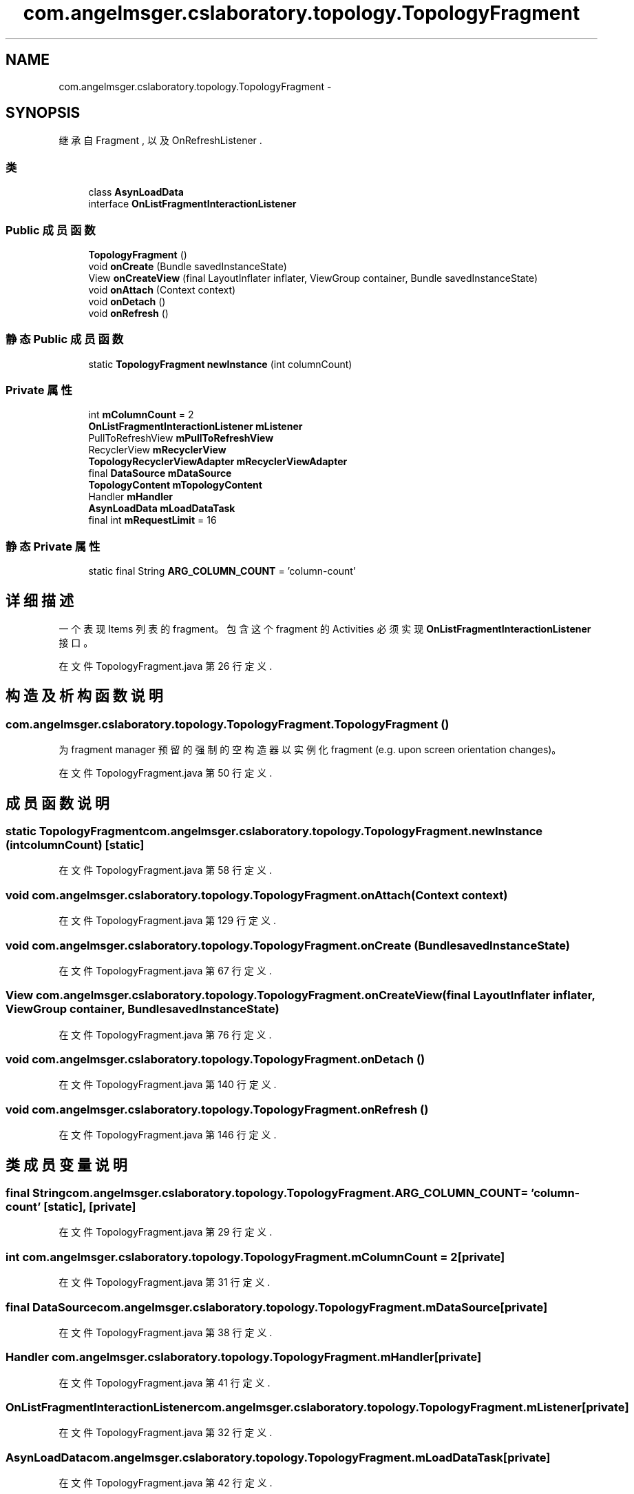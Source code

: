 .TH "com.angelmsger.cslaboratory.topology.TopologyFragment" 3 "2016年 十二月 27日 星期二" "Version 0.1.0" "猫爪实验室" \" -*- nroff -*-
.ad l
.nh
.SH NAME
com.angelmsger.cslaboratory.topology.TopologyFragment \- 
.SH SYNOPSIS
.br
.PP
.PP
继承自 Fragment , 以及 OnRefreshListener \&.
.SS "类"

.in +1c
.ti -1c
.RI "class \fBAsynLoadData\fP"
.br
.ti -1c
.RI "interface \fBOnListFragmentInteractionListener\fP"
.br
.in -1c
.SS "Public 成员函数"

.in +1c
.ti -1c
.RI "\fBTopologyFragment\fP ()"
.br
.ti -1c
.RI "void \fBonCreate\fP (Bundle savedInstanceState)"
.br
.ti -1c
.RI "View \fBonCreateView\fP (final LayoutInflater inflater, ViewGroup container, Bundle savedInstanceState)"
.br
.ti -1c
.RI "void \fBonAttach\fP (Context context)"
.br
.ti -1c
.RI "void \fBonDetach\fP ()"
.br
.ti -1c
.RI "void \fBonRefresh\fP ()"
.br
.in -1c
.SS "静态 Public 成员函数"

.in +1c
.ti -1c
.RI "static \fBTopologyFragment\fP \fBnewInstance\fP (int columnCount)"
.br
.in -1c
.SS "Private 属性"

.in +1c
.ti -1c
.RI "int \fBmColumnCount\fP = 2"
.br
.ti -1c
.RI "\fBOnListFragmentInteractionListener\fP \fBmListener\fP"
.br
.ti -1c
.RI "PullToRefreshView \fBmPullToRefreshView\fP"
.br
.ti -1c
.RI "RecyclerView \fBmRecyclerView\fP"
.br
.ti -1c
.RI "\fBTopologyRecyclerViewAdapter\fP \fBmRecyclerViewAdapter\fP"
.br
.ti -1c
.RI "final \fBDataSource\fP \fBmDataSource\fP"
.br
.ti -1c
.RI "\fBTopologyContent\fP \fBmTopologyContent\fP"
.br
.ti -1c
.RI "Handler \fBmHandler\fP"
.br
.ti -1c
.RI "\fBAsynLoadData\fP \fBmLoadDataTask\fP"
.br
.ti -1c
.RI "final int \fBmRequestLimit\fP = 16"
.br
.in -1c
.SS "静态 Private 属性"

.in +1c
.ti -1c
.RI "static final String \fBARG_COLUMN_COUNT\fP = 'column\-count'"
.br
.in -1c
.SH "详细描述"
.PP 
一个表现 Items 列表的 fragment。 包含这个 fragment 的 Activities 必须实现 \fBOnListFragmentInteractionListener\fP 接口。 
.PP
在文件 TopologyFragment\&.java 第 26 行定义\&.
.SH "构造及析构函数说明"
.PP 
.SS "com\&.angelmsger\&.cslaboratory\&.topology\&.TopologyFragment\&.TopologyFragment ()"
为 fragment manager 预留的强制的空构造器以实例化 fragment (e\&.g\&. upon screen orientation changes)。 
.PP
在文件 TopologyFragment\&.java 第 50 行定义\&.
.SH "成员函数说明"
.PP 
.SS "static \fBTopologyFragment\fP com\&.angelmsger\&.cslaboratory\&.topology\&.TopologyFragment\&.newInstance (int columnCount)\fC [static]\fP"

.PP
在文件 TopologyFragment\&.java 第 58 行定义\&.
.SS "void com\&.angelmsger\&.cslaboratory\&.topology\&.TopologyFragment\&.onAttach (Context context)"

.PP
在文件 TopologyFragment\&.java 第 129 行定义\&.
.SS "void com\&.angelmsger\&.cslaboratory\&.topology\&.TopologyFragment\&.onCreate (Bundle savedInstanceState)"

.PP
在文件 TopologyFragment\&.java 第 67 行定义\&.
.SS "View com\&.angelmsger\&.cslaboratory\&.topology\&.TopologyFragment\&.onCreateView (final LayoutInflater inflater, ViewGroup container, Bundle savedInstanceState)"

.PP
在文件 TopologyFragment\&.java 第 76 行定义\&.
.SS "void com\&.angelmsger\&.cslaboratory\&.topology\&.TopologyFragment\&.onDetach ()"

.PP
在文件 TopologyFragment\&.java 第 140 行定义\&.
.SS "void com\&.angelmsger\&.cslaboratory\&.topology\&.TopologyFragment\&.onRefresh ()"

.PP
在文件 TopologyFragment\&.java 第 146 行定义\&.
.SH "类成员变量说明"
.PP 
.SS "final String com\&.angelmsger\&.cslaboratory\&.topology\&.TopologyFragment\&.ARG_COLUMN_COUNT = 'column\-count'\fC [static]\fP, \fC [private]\fP"

.PP
在文件 TopologyFragment\&.java 第 29 行定义\&.
.SS "int com\&.angelmsger\&.cslaboratory\&.topology\&.TopologyFragment\&.mColumnCount = 2\fC [private]\fP"

.PP
在文件 TopologyFragment\&.java 第 31 行定义\&.
.SS "final \fBDataSource\fP com\&.angelmsger\&.cslaboratory\&.topology\&.TopologyFragment\&.mDataSource\fC [private]\fP"

.PP
在文件 TopologyFragment\&.java 第 38 行定义\&.
.SS "Handler com\&.angelmsger\&.cslaboratory\&.topology\&.TopologyFragment\&.mHandler\fC [private]\fP"

.PP
在文件 TopologyFragment\&.java 第 41 行定义\&.
.SS "\fBOnListFragmentInteractionListener\fP com\&.angelmsger\&.cslaboratory\&.topology\&.TopologyFragment\&.mListener\fC [private]\fP"

.PP
在文件 TopologyFragment\&.java 第 32 行定义\&.
.SS "\fBAsynLoadData\fP com\&.angelmsger\&.cslaboratory\&.topology\&.TopologyFragment\&.mLoadDataTask\fC [private]\fP"

.PP
在文件 TopologyFragment\&.java 第 42 行定义\&.
.SS "PullToRefreshView com\&.angelmsger\&.cslaboratory\&.topology\&.TopologyFragment\&.mPullToRefreshView\fC [private]\fP"

.PP
在文件 TopologyFragment\&.java 第 34 行定义\&.
.SS "RecyclerView com\&.angelmsger\&.cslaboratory\&.topology\&.TopologyFragment\&.mRecyclerView\fC [private]\fP"

.PP
在文件 TopologyFragment\&.java 第 35 行定义\&.
.SS "\fBTopologyRecyclerViewAdapter\fP com\&.angelmsger\&.cslaboratory\&.topology\&.TopologyFragment\&.mRecyclerViewAdapter\fC [private]\fP"

.PP
在文件 TopologyFragment\&.java 第 36 行定义\&.
.SS "final int com\&.angelmsger\&.cslaboratory\&.topology\&.TopologyFragment\&.mRequestLimit = 16\fC [private]\fP"

.PP
在文件 TopologyFragment\&.java 第 44 行定义\&.
.SS "\fBTopologyContent\fP com\&.angelmsger\&.cslaboratory\&.topology\&.TopologyFragment\&.mTopologyContent\fC [private]\fP"

.PP
在文件 TopologyFragment\&.java 第 39 行定义\&.

.SH "作者"
.PP 
由 Doyxgen 通过分析 猫爪实验室 的 源代码自动生成\&.
